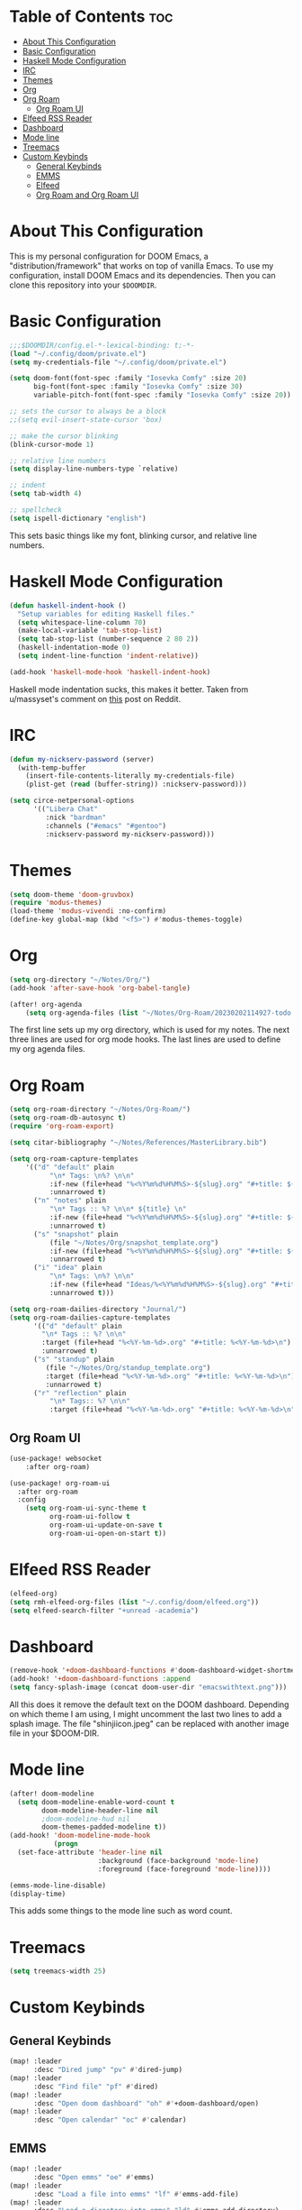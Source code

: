 #+TITLE My DOOM Emacs Configuration
#+AUTHOR Daniel Pinkston

* Table of Contents :toc:
- [[#about-this-configuration][About This Configuration]]
- [[#basic-configuration][Basic Configuration]]
- [[#haskell-mode-configuration][Haskell Mode Configuration]]
- [[#irc][IRC]]
- [[#themes][Themes]]
- [[#org][Org]]
- [[#org-roam][Org Roam]]
  - [[#org-roam-ui][Org Roam UI]]
- [[#elfeed-rss-reader][Elfeed RSS Reader]]
- [[#dashboard][Dashboard]]
- [[#mode-line][Mode line]]
- [[#treemacs][Treemacs]]
- [[#custom-keybinds][Custom Keybinds]]
  - [[#general-keybinds][General Keybinds]]
  - [[#emms][EMMS]]
  - [[#elfeed][Elfeed]]
  - [[#org-roam-and-org-roam-ui][Org Roam and Org Roam UI]]

* About This Configuration
This is my personal configuration for DOOM Emacs, a "distribution/framework" that works on top of vanilla Emacs. To use my configuration, install DOOM Emacs and its dependencies. Then you can clone this repository into your =$DOOMDIR=.

* Basic Configuration
#+begin_src emacs-lisp :tangle yes
;;;$DOOMDIR/config.el-*-lexical-binding: t;-*-
(load "~/.config/doom/private.el")
(setq my-credentials-file "~/.config/doom/private.el")

(setq doom-font(font-spec :family "Iosevka Comfy" :size 20)
      big-font(font-spec :family "Iosevka Comfy" :size 30)
      variable-pitch-font(font-spec :family "Iosevka Comfy" :size 20))

;; sets the cursor to always be a block
;;(setq evil-insert-state-cursor 'box)

;; make the cursor blinking
(blink-cursor-mode 1)

;; relative line numbers
(setq display-line-numbers-type `relative)

;; indent
(setq tab-width 4)

;; spellcheck
(setq ispell-dictionary "english")
#+end_src

This sets basic things like my font, blinking cursor, and relative line numbers.

* Haskell Mode Configuration
#+begin_src emacs-lisp :tangle yes
(defun haskell-indent-hook ()
  "Setup variables for editing Haskell files."
  (setq whitespace-line-column 70)
  (make-local-variable 'tab-stop-list)
  (setq tab-stop-list (number-sequence 2 80 2))
  (haskell-indentation-mode 0)
  (setq indent-line-function 'indent-relative))

(add-hook 'haskell-mode-hook 'haskell-indent-hook)
#+end_src

Haskell mode indentation sucks, this makes it better. Taken from u/massyset's comment on [[https://www.reddit.com/r/haskell/comments/4zxi11/indentation_in_emacs/][this]] post on Reddit.

* IRC
#+begin_src emacs-lisp :tangle yes
(defun my-nickserv-password (server)
  (with-temp-buffer
    (insert-file-contents-literally my-credentials-file)
    (plist-get (read (buffer-string)) :nickserv-password)))

(setq circe-netpersonal-options
      '(("Libera Chat"
         :nick "bardman"
         :channels ("#emacs" "#gentoo")
         :nickserv-password my-nickserv-password)))
#+end_src

* Themes
#+begin_src emacs-lisp :tangle yes
(setq doom-theme 'doom-gruvbox)
(require 'modus-themes)
(load-theme 'modus-vivendi :no-confirm)
(define-key global-map (kbd "<f5>") #'modus-themes-toggle)
#+end_src

* Org
#+begin_src emacs-lisp :tangle yes
(setq org-directory "~/Notes/Org/")
(add-hook 'after-save-hook 'org-babel-tangle)

(after! org-agenda
    (setq org-agenda-files (list "~/Notes/Org-Roam/20230202114927-todo.org")))
#+end_src

The first line sets up my org directory, which is used for my notes. The next three lines are used for org mode hooks. The last lines are used to define my org agenda files.

* Org Roam
#+begin_src emacs-lisp :tangle yes
(setq org-roam-directory "~/Notes/Org-Roam/")
(setq org-roam-db-autosync t)
(require 'org-roam-export)

(setq citar-bibliography "~/Notes/References/MasterLibrary.bib")

(setq org-roam-capture-templates
    '(("d" "default" plain
          "\n* Tags: \n%? \n\n"
          :if-new (file+head "%<%Y%m%d%H%M%S>-${slug}.org" "#+title: ${title}\n")
          :unnarrowed t)
      ("n" "notes" plain
          "\n* Tags :: %? \n\n* ${title} \n"
          :if-new (file+head "%<%Y%m%d%H%M%S>-${slug}.org" "#+title: ${title}\n")
          :unnarrowed t)
      ("s" "snapshot" plain
          (file "~/Notes/Org/snapshot_template.org")
          :if-new (file+head "%<%Y%m%d%H%M%S>-${slug}.org" "#+title: ${title}\n")
          :unnarrowed t)
      ("i" "idea" plain
          "\n* Tags: \n%? \n\n"
          :if-new (file+head "Ideas/%<%Y%m%d%H%M%S>-${slug}.org" "#+title: ${title}\n")
          :unnarrowed t)))

(setq org-roam-dailies-directory "Journal/")
(setq org-roam-dailies-capture-templates
      '(("d" "default" plain
        "\n* Tags :: %? \n\n"
        :target (file+head "%<%Y-%m-%d>.org" "#+title: %<%Y-%m-%d>\n")
        :unnarrowed t)
      ("s" "standup" plain
         (file "~/Notes/Org/standup_template.org")
         :target (file+head "%<%Y-%m-%d>.org" "#+title: %<%Y-%m-%d>\n")
         :unnarrowed t)
      ("r" "reflection" plain
          "\n* Tags:: %? \n\n"
          :target (file+head "%<%Y-%m-%d>.org" "#+title: %<%Y-%m-%d>\n"))))
#+end_src

** Org Roam UI
#+begin_src emacs-lisp :tangle yes
(use-package! websocket
    :after org-roam)

(use-package! org-roam-ui
  :after org-roam
  :config
    (setq org-roam-ui-sync-theme t
          org-roam-ui-follow t
          org-roam-ui-update-on-save t
          org-roam-ui-open-on-start t))
#+end_src

* Elfeed RSS Reader
#+begin_src emacs-lisp :tangle yes
(elfeed-org)
(setq rmh-elfeed-org-files (list "~/.config/doom/elfeed.org"))
(setq elfeed-search-filter "+unread -academia")
#+end_src

* Dashboard
#+begin_src emacs-lisp :tangle yes
(remove-hook '+doom-dashboard-functions #'doom-dashboard-widget-shortmenu)
(add-hook! '+doom-dashboard-functions :append
(setq fancy-splash-image (concat doom-user-dir "emacswithtext.png")))
#+end_src

All this does it remove the default text on the DOOM dashboard. Depending on which theme I am using, I might uncomment the last two lines to add a splash image. The file "shinjiicon.jpeg" can be replaced with another image file in your $DOOM-DIR.

* Mode line
#+begin_src emacs-lisp :tangle yes
(after! doom-modeline
  (setq doom-modeline-enable-word-count t
        doom-modeline-header-line nil
        ;doom-modeline-hud nil
        doom-themes-padded-modeline t))
(add-hook! 'doom-modeline-mode-hook
           (progn
  (set-face-attribute 'header-line nil
                      :background (face-background 'mode-line)
                      :foreground (face-foreground 'mode-line))))

(emms-mode-line-disable)
(display-time)
#+end_src

This adds some things to the mode line such as word count.

* Treemacs
#+begin_src emacs-lisp :tangle yes
(setq treemacs-width 25)
#+end_src

* Custom Keybinds
** General Keybinds
#+begin_src emacs-lisp :tangle yes
(map! :leader
      :desc "Dired jump" "pv" #'dired-jump)
(map! :leader
      :desc "Find file" "pf" #'dired)
(map! :leader
      :desc "Open doom dashboard" "oh" #'+doom-dashboard/open)
(map! :leader
      :desc "Open calendar" "oc" #'calendar)
#+end_src

** EMMS
#+begin_src emacs-lisp :tangle yes
(map! :leader
      :desc "Open emms" "oe" #'emms)
(map! :leader
      :desc "Load a file into emms" "lf" #'emms-add-file)
(map! :leader
      :desc "Load a directory into emms" "ld" #'emms-add-directory)
(map! :leader
      :desc "Repeat track" "lr" #'emms-toggle-repeat-track)
(map! :leader
      :desc "Repeat playlist" "lp" #'emms-toggle-repeat-playlist)
(map! :leader
      :desc "Shuffle playlist" "ls" #'emms-shuffle)
#+end_src

** Elfeed
#+begin_src emacs-lisp :tangle yes
(map! :leader
      :desc "Open rss" "rs" #'elfeed)
(map! :leader
      :desc "Update feeds" "ru" #'elfeed-update)
#+end_src

These bindings open and update elfeed

** Org Roam and Org Roam UI
#+begin_src emacs-lisp :tangle yes
(map! :leader
      :desc "Find a org roam node" "nrf" #'org-roam-node-find)
(map! :leader
      :desc "Find a org roam node" "nrf" #'org-roam-node-insert)
(map! :leader
      :desc "Open org roam ui" "ou" #'org-roam-ui-open)
#+end_src

These are my custom keybinds for stuff

